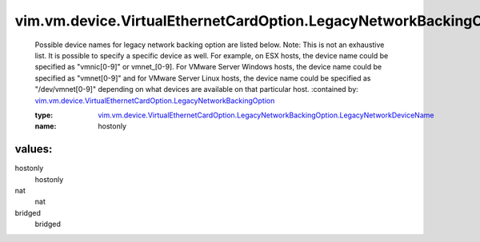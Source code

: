 .. _vim.vm.device.VirtualEthernetCardOption.LegacyNetworkBackingOption: ../../../../../vim/vm/device/VirtualEthernetCardOption/LegacyNetworkBackingOption.rst

.. _vim.vm.device.VirtualEthernetCardOption.LegacyNetworkBackingOption.LegacyNetworkDeviceName: ../../../../../vim/vm/device/VirtualEthernetCardOption/LegacyNetworkBackingOption/LegacyNetworkDeviceName.rst

vim.vm.device.VirtualEthernetCardOption.LegacyNetworkBackingOption.LegacyNetworkDeviceName
==========================================================================================
  Possible device names for legacy network backing option are listed below. Note: This is not an exhaustive list. It is possible to specify a specific device as well. For example, on ESX hosts, the device name could be specified as "vmnic[0-9]" or vmnet_[0-9]. For VMware Server Windows hosts, the device name could be specified as "vmnet[0-9]" and for VMware Server Linux hosts, the device name could be specified as "/dev/vmnet[0-9]" depending on what devices are available on that particular host.
  :contained by: `vim.vm.device.VirtualEthernetCardOption.LegacyNetworkBackingOption`_

  :type: `vim.vm.device.VirtualEthernetCardOption.LegacyNetworkBackingOption.LegacyNetworkDeviceName`_

  :name: hostonly

values:
--------

hostonly
   hostonly

nat
   nat

bridged
   bridged

